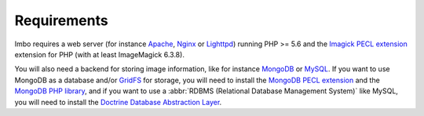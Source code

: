 Requirements
============

Imbo requires a web server (for instance `Apache`_, `Nginx`_ or `Lighttpd`_) running PHP >= 5.6 and the `Imagick PECL extension`_ extension for PHP (with at least ImageMagick 6.3.8).

You will also need a backend for storing image information, like for instance `MongoDB`_ or `MySQL`_. If you want to use MongoDB as a database and/or `GridFS`_ for storage, you will need to install the `MongoDB PECL extension`_ and the `MongoDB PHP library`_, and if you want to use a :abbr:`RDBMS (Relational Database Management System)` like MySQL, you will need to install the `Doctrine Database Abstraction Layer`_.

.. _Apache: https://httpd.apache.org/
.. _Nginx: https://nginx.org/
.. _Lighttpd: https://www.lighttpd.net/
.. _Imagick PECL extension: https://pecl.php.net/package/imagick
.. _MongoDB PECL extension: https://pecl.php.net/package/mongodb
.. _MongoDB: https://www.mongodb.org/
.. _GridFS: https://docs.mongodb.org/manual/core/gridfs/
.. _MongoDB PHP library: https://packagist.org/packages/mongodb/mongodb
.. _MySQL: https://www.mysql.com
.. _Doctrine Database Abstraction Layer: http://www.doctrine-project.org/projects/dbal.html
